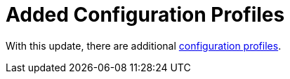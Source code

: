 [id="feature-rhidp-3817"]
= Added Configuration Profiles

With this update, there are additional link:https://github.com/redhat-developer/rhdh-operator/blob/main/docs/profiles.md[configuration profiles].

// .Additional resources
// * link:https://issues.redhat.com/browse/RHIDP-3817[RHIDP-3817]
